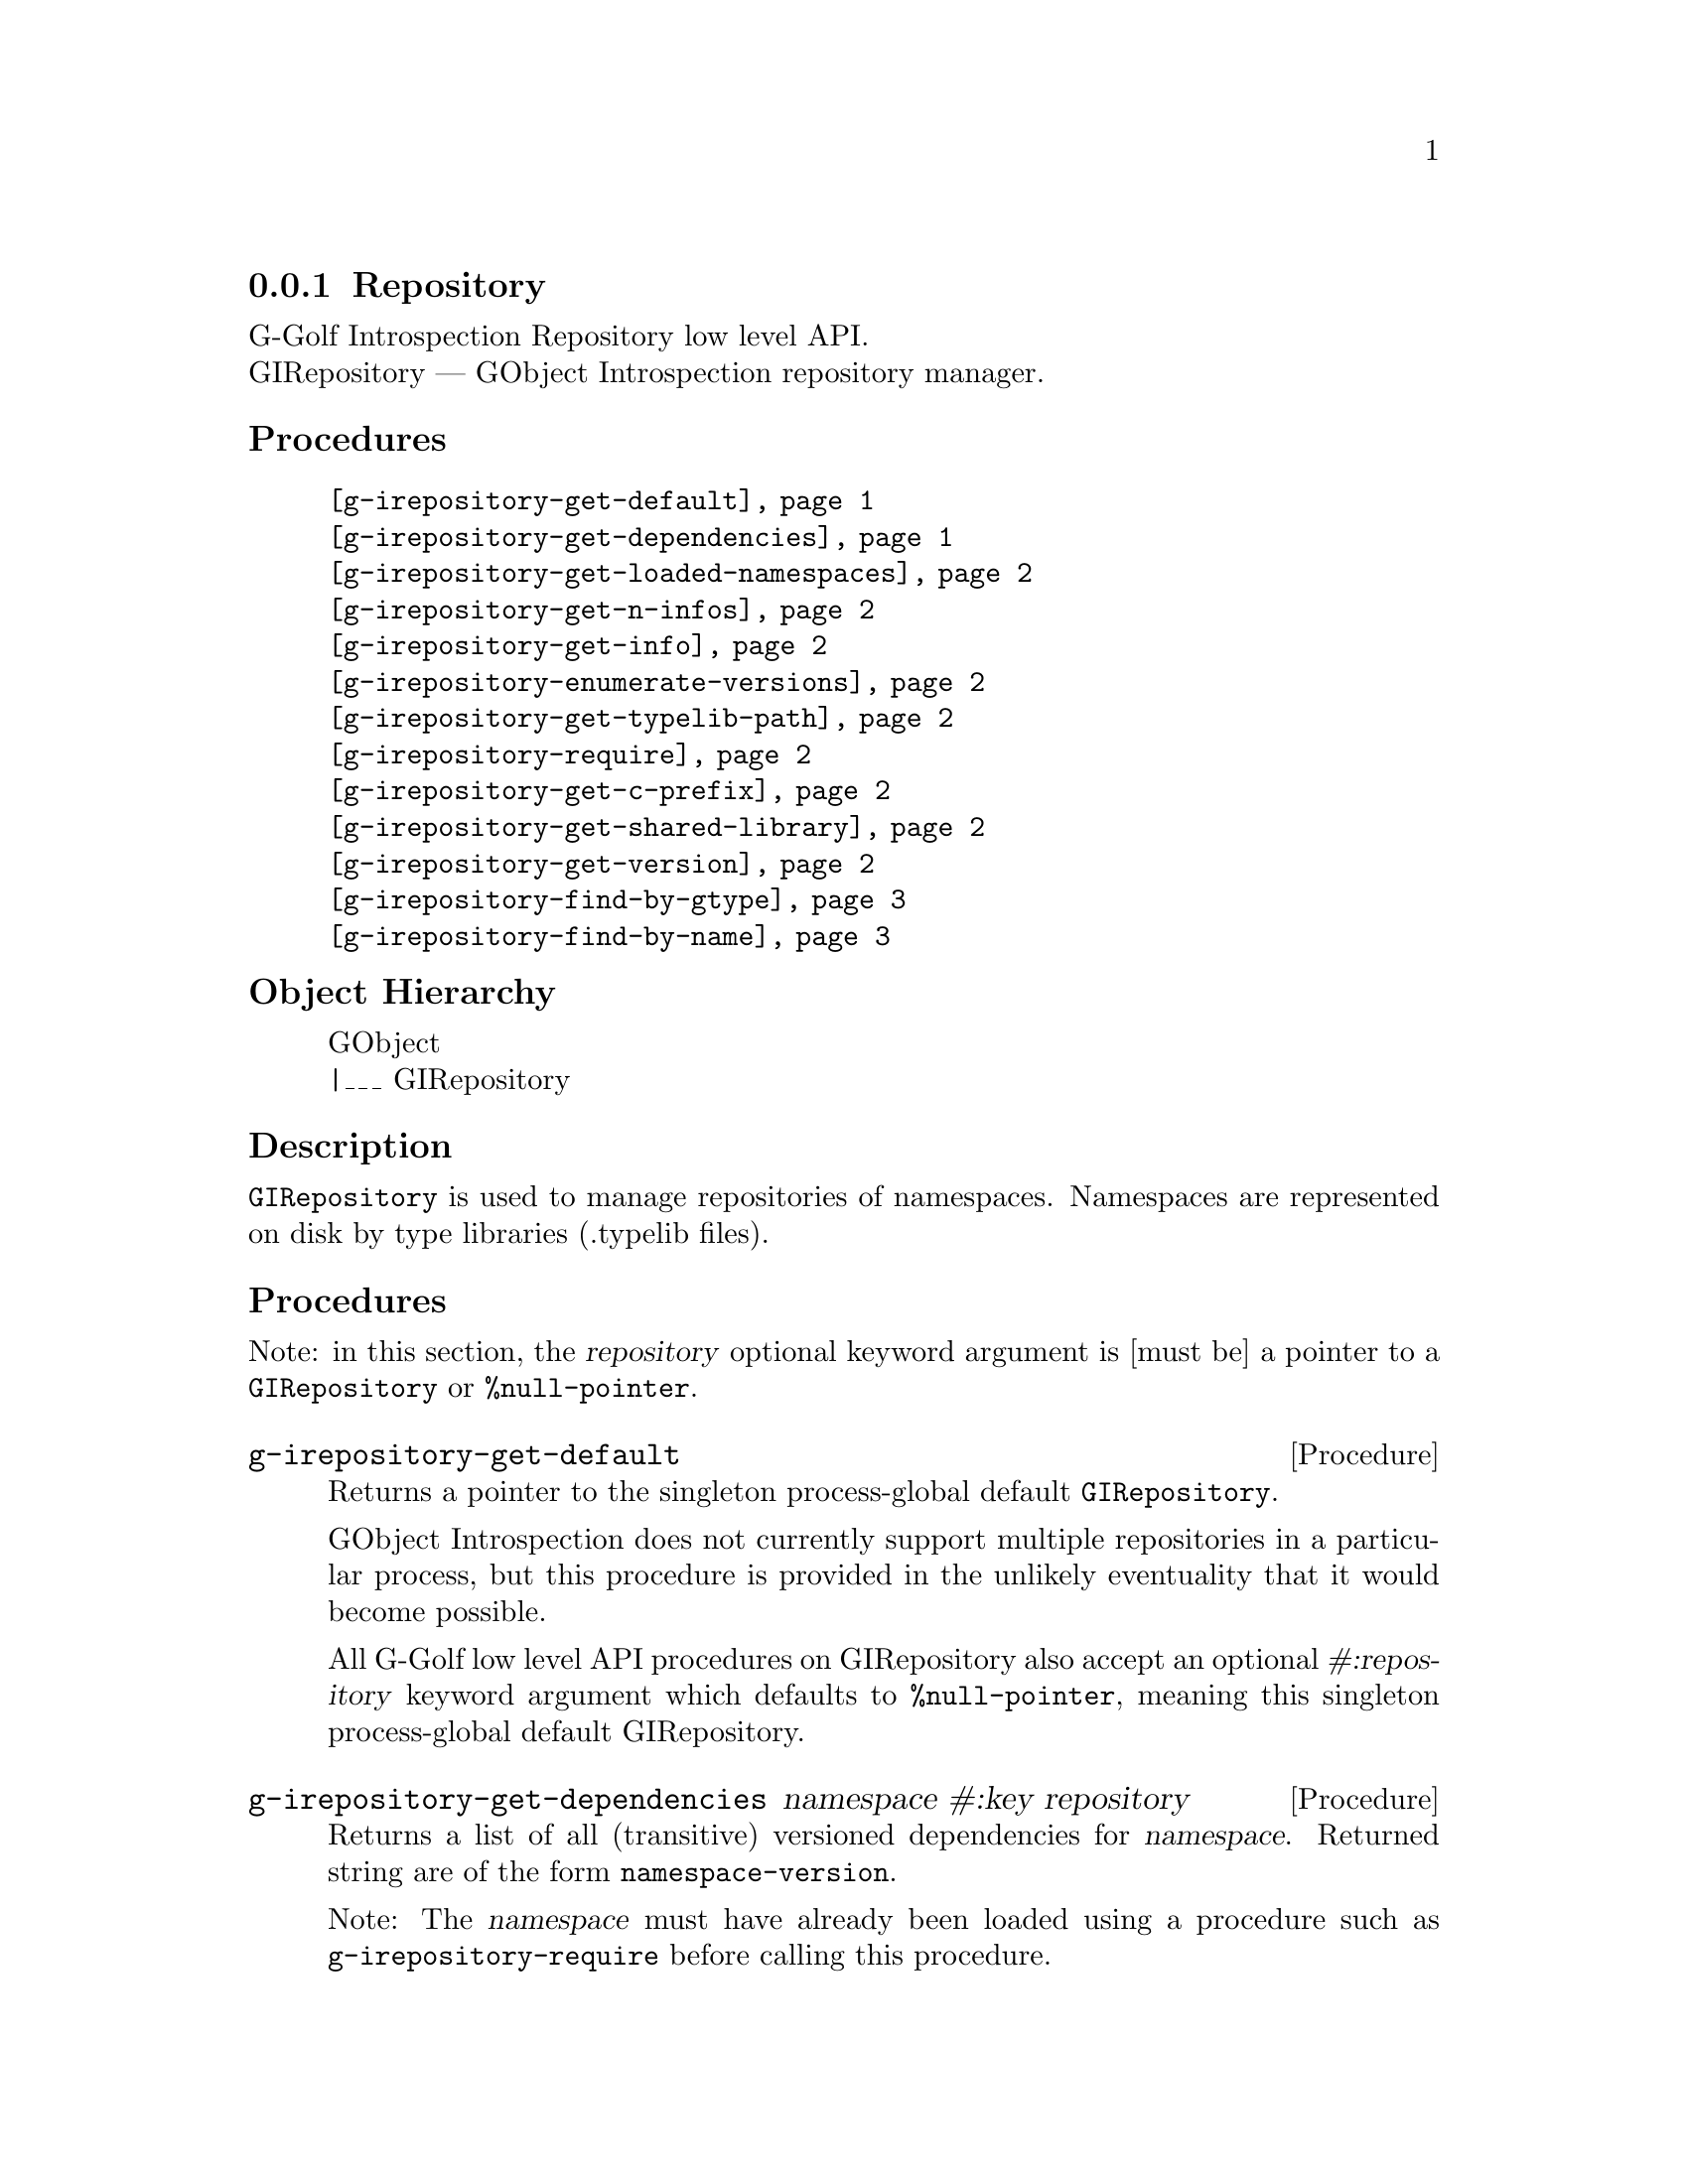 @c -*-texinfo-*-
@c This is part of the GNU G-Golf Reference Manual.
@c Copyright (C) 2016 - 2020 Free Software Foundation, Inc.
@c See the file g-golf.texi for copying conditions.


@defindex ir


@node Repository
@subsection Repository

G-Golf Introspection Repository low level API. @*
GIRepository — GObject Introspection repository manager.


@subheading Procedures


@indentedblock
@table @code
@item @ref{g-irepository-get-default}
@item @ref{g-irepository-get-dependencies}
@item @ref{g-irepository-get-loaded-namespaces}
@item @ref{g-irepository-get-n-infos}
@item @ref{g-irepository-get-info}
@item @ref{g-irepository-enumerate-versions}
@item @ref{g-irepository-get-typelib-path}
@item @ref{g-irepository-require}
@item @ref{g-irepository-get-c-prefix}
@item @ref{g-irepository-get-shared-library}
@item @ref{g-irepository-get-version}
@item @ref{g-irepository-find-by-gtype}
@item @ref{g-irepository-find-by-name}
@end table
@end indentedblock


@subheading Object Hierarchy

@indentedblock
GObject           @*
|___ GIRepository
@end indentedblock


@subheading Description

@code{GIRepository} is used to manage repositories of
namespaces. Namespaces are represented on disk by type libraries
(.typelib files).


@subheading Procedures

Note: in this section, the @var{repository} optional keyword argument is
[must be] a pointer to a @code{GIRepository} or @code{%null-pointer}.


@anchor{g-irepository-get-default}
@deffn Procedure g-irepository-get-default

Returns a pointer to the singleton process-global default
@code{GIRepository}.

GObject Introspection does not currently support multiple repositories
in a particular process, but this procedure is provided in the unlikely
eventuality that it would become possible.

All G-Golf low level API procedures on GIRepository also accept an
optional @var{#:repository} keyword argument which defaults to
@code{%null-pointer}, meaning this singleton process-global default
GIRepository.
@end deffn

@anchor{g-irepository-get-dependencies}
@deffn Procedure g-irepository-get-dependencies namespace #:key repository

Returns a list of all (transitive) versioned dependencies for
@var{namespace}. Returned string are of the form
@code{namespace-version}.

Note: The @var{namespace} must have already been loaded using a
procedure such as @code{g-irepository-require} before calling this procedure.
@end deffn


@anchor{g-irepository-get-loaded-namespaces}
@deffn Procedure g-irepository-get-loaded-namespaces #:key repository

Return the list of currently loaded namespaces.
@end deffn

@anchor{g-irepository-get-n-infos}
@deffn Procedure g-irepository-get-n-infos namespace #:key repository

Returns the number of metadata entries in @var{namespace}. The
@var{namespace} must have already been loaded before calling this
procedure.
@end deffn


@anchor{g-irepository-get-info}
@deffn Procedure g-irepository-get-info namespace index #:key repository

Returns a pointer to a particular metadata entry in the given
@var{namespace}.

The @var{namespace} must have already been loaded before calling this
procedure.  See @code{g-irepository-get-n-infos} to find the maximum number
of entries.

@var{index} is a 0-based offset into @var{namespace} for entry.
@end deffn


@anchor{g-irepository-enumerate-versions}
@deffn Procedure g-irepository-enumerate-versions namespace @
       [#:repository #f]

Returns a (possibly empty) list.

Obtains and returns an unordered (possibly empty) list of versions
(either currently loaded or available) for @var{namespace} in
@var{repository}.
@end deffn


@anchor{g-irepository-get-typelib-path}
@deffn Procedure g-irepository-get-typelib-path namespace #:key repository

Returns the full path to the .typelib file @var{namespace} was loaded
from, if loaded. If @var{namespace} is not loaded or does not exist, it
will return @code{#f}. If the typelib for @var{namespace} was included
in a shared library, it returns the special string "<builtin>".
@end deffn


@anchor{g-irepository-require}
@deffn Procedure g-irepository-require namespace #:key version repository

Returns a pointer a @code{GITypelib} structure, if the @code{Typelib}
file for @var{namespace} exists. Otherwise, it raises an error.

Force the @var{namespace} to be loaded if it isn't already. If
@var{namespace} is not loaded, this procedure will search for a
@code{".typelib"} file using the repository search path. In addition, a
version version of namespace may be specified. If version is not
specified, the latest will be used.
@end deffn


@anchor{g-irepository-get-c-prefix}
@deffn Procedure g-irepository-get-c-prefix namespace #:key repository

Returns the "C prefix", or the C level namespace associated with the
given introspection @var{namespace}. Each C symbol starts with this
prefix, as well each @code{GType} in the library.

Note: The @var{namespace} must have already been loaded using a
procedure such as @code{g-irepository-require} before calling this procedure.
@end deffn


@anchor{g-irepository-get-shared-library}
@deffn Procedure g-irepository-get-shared-library namespace #:key repository

Returns a list of paths to the shared C libraries associated with the
given @var{namespace}. There may be no shared library path associated,
in which case this procedure will return an empty list.
@end deffn


@anchor{g-irepository-get-version}
@deffn Procedure g-irepository-get-version  namespace #:key repository

Returns the loaded version associated with the given @var{namespace}.

Note: The @var{namespace} must have already been loaded using a
procedure such as @code{g-irepository-require} before calling this procedure.
@end deffn


@anchor{g-irepository-find-by-gtype}
@deffn Procedure g-irepository-find-by-gtype gtype #:key repository

Returns a pointer to a @code{GIBaseInfo} representing metadata about
@var{gtype}, or @code{#f}.

Searches all loaded namespaces for a particular @code{GType}. Note that
in order to locate the metadata, the namespace corresponding to the type
must first have been loaded. There is currently no mechanism for
determining the namespace which corresponds to an arbitrary @code{GType}
- thus, this procedure will operate most reliably when you know the
@code{GType} to originate from be from a loaded namespace.
@end deffn


@anchor{g-irepository-find-by-name}
@deffn Procedure g-irepository-find-by-name namespace name #:key repository

Returns a pointer to a @code{GIBaseInfo} representing metadata about
type, or @code{#f}.

Searches for a particular entry in @var{namespace}. Before calling this
function for a particular namespace, you must call
@code{g-irepository-require} once to load the @var{namespace}, or otherwise
ensure the @var{namespace} has already been loaded.
@end deffn


@c @subheading Types and Values


